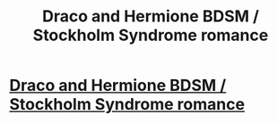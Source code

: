 #+TITLE: Draco and Hermione BDSM / Stockholm Syndrome romance

* [[/r/harrypotterfanfiction/comments/g7jm52/draco_and_hermione_bdsm_stockholm_syndrome_romance/][Draco and Hermione BDSM / Stockholm Syndrome romance]]
:PROPERTIES:
:Author: midnightrazorheart
:Score: 0
:DateUnix: 1587773710.0
:DateShort: 2020-Apr-25
:FlairText: Recommendation
:END:
